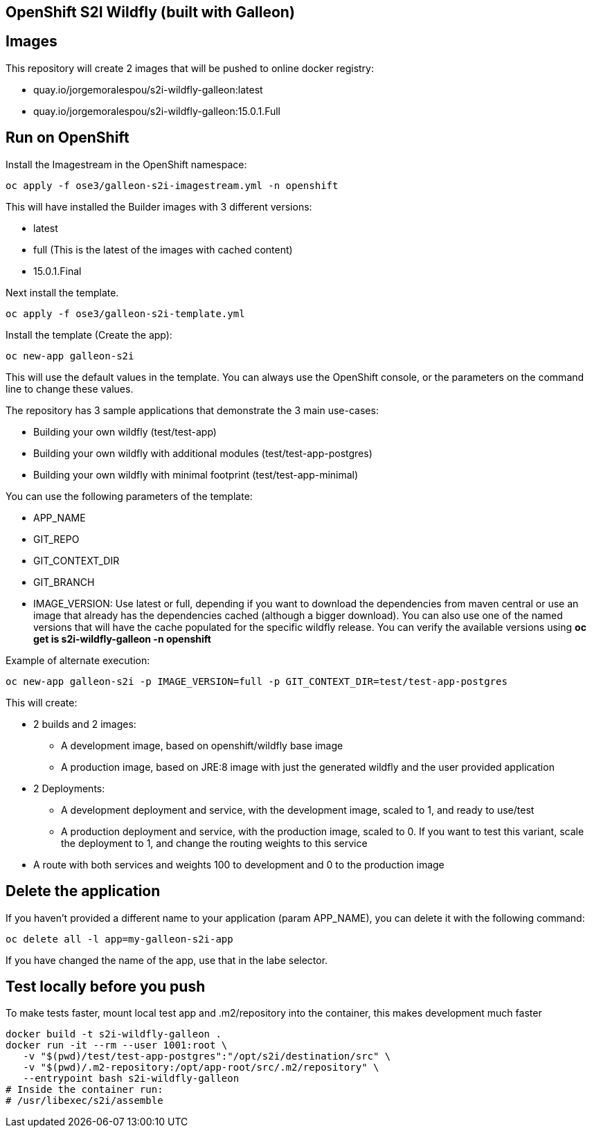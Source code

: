 == OpenShift S2I Wildfly (built with Galleon)


== Images
This repository will create 2 images that will be pushed to online docker registry:

- quay.io/jorgemoralespou/s2i-wildfly-galleon:latest
- quay.io/jorgemoralespou/s2i-wildfly-galleon:15.0.1.Full


== Run on OpenShift

Install the Imagestream in the OpenShift namespace:

----
oc apply -f ose3/galleon-s2i-imagestream.yml -n openshift
----

This will have installed the Builder images with 3 different versions:

* latest
* full (This is the latest of the images with cached content)
* 15.0.1.Final 

Next install the template.

----
oc apply -f ose3/galleon-s2i-template.yml
----

Install the template (Create the app):

----
oc new-app galleon-s2i
----

This will use the default values in the template. You can always use the OpenShift console, or the parameters on the command line to change these values.

The repository has 3 sample applications that demonstrate the 3 main use-cases:

- Building your own wildfly (test/test-app)
- Building your own wildfly with additional modules (test/test-app-postgres)
- Building your own wildfly with minimal footprint (test/test-app-minimal)

You can use the following parameters of the template:

- APP_NAME
- GIT_REPO
- GIT_CONTEXT_DIR
- GIT_BRANCH
- IMAGE_VERSION: Use latest or full, depending if you want to download the dependencies from maven central or use an image that already has the dependencies cached (although a bigger download). You can also use one of the named versions that will have the cache populated for the specific wildfly release. You can verify the available versions using *oc get is s2i-wildfly-galleon -n openshift*

Example of alternate execution:

----
oc new-app galleon-s2i -p IMAGE_VERSION=full -p GIT_CONTEXT_DIR=test/test-app-postgres
----


This will create:

* 2 builds and 2 images:
** A development image, based on openshift/wildfly base image
** A production image, based on JRE:8 image with just the generated wildfly and the user provided application
* 2 Deployments:
** A development deployment and service, with the development image, scaled to 1, and ready to use/test
** A production deployment and service, with the production image, scaled to 0. If you want to test this variant, scale the deployment to 1, and change the routing weights to this service
* A route with both services and weights 100 to development and 0 to the production image


== Delete the application
If you haven't provided a different name to your application (param APP_NAME), you can delete it with the following command:

----
oc delete all -l app=my-galleon-s2i-app
----

If you have changed the name of the app, use that in the labe selector.

== Test locally before you push
To make tests faster, mount local test app and .m2/repository into the container, this makes development much faster

----
docker build -t s2i-wildfly-galleon .
docker run -it --rm --user 1001:root \
   -v "$(pwd)/test/test-app-postgres":"/opt/s2i/destination/src" \
   -v "$(pwd)/.m2-repository:/opt/app-root/src/.m2/repository" \
   --entrypoint bash s2i-wildfly-galleon
# Inside the container run:
# /usr/libexec/s2i/assemble
----